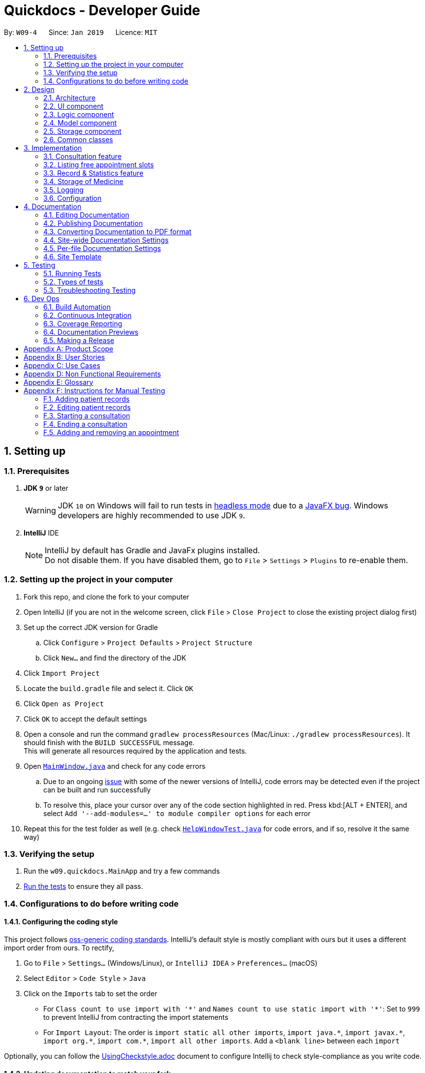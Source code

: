= Quickdocs - Developer Guide
:site-section: DeveloperGuide
:toc:
:toc-title:
:toc-placement: preamble
:sectnums:
:imagesDir: images
:stylesDir: stylesheets
:xrefstyle: full
ifdef::env-github[]
:tip-caption: :bulb:
:note-caption: :information_source:
:warning-caption: :warning:
:experimental:
endif::[]
:repoURL: https://github.com/CS2103-AY1819S2-W09-4/main/tree/master

By: `W09-4`      Since: `Jan 2019`      Licence: `MIT`

== Setting up

=== Prerequisites

. *JDK `9`* or later
+
[WARNING]
JDK `10` on Windows will fail to run tests in <<UsingGradle#Running-Tests, headless mode>> due to a https://github.com/javafxports/openjdk-jfx/issues/66[JavaFX bug].
Windows developers are highly recommended to use JDK `9`.

. *IntelliJ* IDE
+
[NOTE]
IntelliJ by default has Gradle and JavaFx plugins installed. +
Do not disable them. If you have disabled them, go to `File` > `Settings` > `Plugins` to re-enable them.


=== Setting up the project in your computer

. Fork this repo, and clone the fork to your computer
. Open IntelliJ (if you are not in the welcome screen, click `File` > `Close Project` to close the existing project dialog first)
. Set up the correct JDK version for Gradle
.. Click `Configure` > `Project Defaults` > `Project Structure`
.. Click `New...` and find the directory of the JDK
. Click `Import Project`
. Locate the `build.gradle` file and select it. Click `OK`
. Click `Open as Project`
. Click `OK` to accept the default settings
. Open a console and run the command `gradlew processResources` (Mac/Linux: `./gradlew processResources`). It should finish with the `BUILD SUCCESSFUL` message. +
This will generate all resources required by the application and tests.
. Open link:{repoURL}/src/main/java/seedu/address/ui/MainWindow.java[`MainWindow.java`] and check for any code errors
.. Due to an ongoing https://youtrack.jetbrains.com/issue/IDEA-189060[issue] with some of the newer versions of IntelliJ, code errors may be detected even if the project can be built and run successfully
.. To resolve this, place your cursor over any of the code section highlighted in red. Press kbd:[ALT + ENTER], and select `Add '--add-modules=...' to module compiler options` for each error
. Repeat this for the test folder as well (e.g. check link:{repoURL}/src/test/java/seedu/address/ui/HelpWindowTest.java[`HelpWindowTest.java`] for code errors, and if so, resolve it the same way)

=== Verifying the setup

. Run the `w09.quickdocs.MainApp` and try a few commands
. <<Testing,Run the tests>> to ensure they all pass.

=== Configurations to do before writing code

==== Configuring the coding style

This project follows https://github.com/oss-generic/process/blob/master/docs/CodingStandards.adoc[oss-generic coding standards]. IntelliJ's default style is mostly compliant with ours but it uses a different import order from ours. To rectify,

. Go to `File` > `Settings...` (Windows/Linux), or `IntelliJ IDEA` > `Preferences...` (macOS)
. Select `Editor` > `Code Style` > `Java`
. Click on the `Imports` tab to set the order

* For `Class count to use import with '\*'` and `Names count to use static import with '*'`: Set to `999` to prevent IntelliJ from contracting the import statements
* For `Import Layout`: The order is `import static all other imports`, `import java.\*`, `import javax.*`, `import org.\*`, `import com.*`, `import all other imports`. Add a `<blank line>` between each `import`

Optionally, you can follow the <<UsingCheckstyle#, UsingCheckstyle.adoc>> document to configure Intellij to check style-compliance as you write code.

==== Updating documentation to match your fork

After forking the repo, the documentation will still have the SE-EDU branding and refer to the `se-edu/addressbook-level4` repo.

If you plan to develop this fork as a separate product (i.e. instead of contributing to `se-edu/addressbook-level4`), you should do the following:

. Configure the <<Docs-SiteWideDocSettings, site-wide documentation settings>> in link:{repoURL}/build.gradle[`build.gradle`], such as the `site-name`, to suit your own project.

. Replace the URL in the attribute `repoURL` in link:{repoURL}/docs/DeveloperGuide.adoc[`DeveloperGuide.adoc`] and link:{repoURL}/docs/UserGuide.adoc[`UserGuide.adoc`] with the URL of your fork.

==== Setting up CI

Set up Travis to perform Continuous Integration (CI) for your fork. See <<UsingTravis#, UsingTravis.adoc>> to learn how to set it up.

After setting up Travis, you can optionally set up coverage reporting for your team fork (see <<UsingCoveralls#, UsingCoveralls.adoc>>).

[NOTE]
Coverage reporting could be useful for a team repository that hosts the final version but it is not that useful for your personal fork.

Optionally, you can set up AppVeyor as a second CI (see <<UsingAppVeyor#, UsingAppVeyor.adoc>>).

[NOTE]
Having both Travis and AppVeyor ensures your App works on both Unix-based platforms and Windows-based platforms (Travis is Unix-based and AppVeyor is Windows-based)

==== Getting started with coding

When you are ready to start coding,

1. Get some sense of the overall design by reading <<Design-Architecture>>.
2. Take a look at <<GetStartedProgramming>>.

== Design

[[Design-Architecture]]
=== Architecture

.Architecture Diagram
image::Architecture.png[width="600"]

The *_Architecture Diagram_* given above explains the high-level design of the App. Given below is a quick overview of each component.

[TIP]
The `.pptx` files used to create diagrams in this document can be found in the link:{repoURL}/docs/diagrams/[diagrams] folder. To update a diagram, modify the diagram in the pptx file, select the objects of the diagram, and choose `Save as picture`.

`Main` has only one class called link:{repoURL}/src/main/java/seedu/address/MainApp.java[`MainApp`]. It is responsible for,

* At app launch: Initializes the components in the correct sequence, and connects them up with each other.
* At shut down: Shuts down the components and invokes cleanup method where necessary.

<<Design-Commons,*`Commons`*>> represents a collection of classes used by multiple other components.
The following class plays an important role at the architecture level:

* `LogsCenter` : Used by many classes to write log messages to the App's log file.

The rest of the App consists of four components.

* <<Design-Ui,*`UI`*>>: The UI of the App.
* <<Design-Logic,*`Logic`*>>: The command executor.
* <<Design-Model,*`Model`*>>: Holds the data of the App in-memory.
* <<Design-Storage,*`Storage`*>>: Reads data from, and writes data to, the hard disk.

Each of the four components

* Defines its _API_ in an `interface` with the same name as the Component.
* Exposes its functionality using a `{Component Name}Manager` class.

For example, the `Logic` component (see the class diagram given below) defines it's API in the `Logic.java` interface and exposes its functionality using the `LogicManager.java` class.

.Class Diagram of the Logic Component
image::LogicClassDiagram.png[width="800"]

[discrete]
==== How the architecture components interact with each other

The _Sequence Diagram_ below shows how the components interact with each other for the scenario where the user issues the command `padd ...` (values are not added for brevity).

.Component interactions for `addpat ...` command
image::SDforAddPatient.png[width="800"]

The sections below give more details of each component.

[[Design-Ui]]
=== UI component

.Structure of the UI Component
image::QDUiClassDiagram.png[width="800"]

*API* : link:{repoURL}/src/main/java/seedu/address/ui/Ui.java[`Ui.java`]

The UI consists of a `rootLayoutController` composed of a `Display`, `UserInput`, `InputFeedBack` and `ReminderListPanel` controls. +

image::uioverview.png[width="800"]

1. `Display` will reflect the results of the command entered
2. `userInput` is where the user can enter their commands
3. should the command fail due to erroneous command input, instructions to rectify the command will be displayed on the `InputFeedback`
4. Appointments and Reminders are displayed on the `ReminderListPanel`
5. Current consultation sessions will be indicated on this `currentSession` label.

The `UI` component uses JavaFx UI framework. RootLayout is defined in the matching `.fxml` file that are in link:{repoURL}/src/main/resources/view[src/main/resources/view] folder.

The `UI` component,

* Executes user commands using the `Logic` component.
* `Logic` component will return results or issues encountered pertaining to the execution of the command.
* These information will be reflected on the `Display` and `InputFeedback` respectively.

[[Design-Logic]]
=== Logic component

[[fig-LogicClassDiagram]]
.Structure of the Logic Component
image::LogicClassDiagram.png[width="800"]

*API* :
link:{repoURL}/src/main/java/seedu/address/logic/Logic.java[`Logic.java`]

.  `Logic` uses the `QuickDocsParser` class to parse the user command.
.  This results in a `Command` object which is executed by the `LogicManager`.
.  The command execution can affect the `Model` (e.g. adding a patient).
.  The result of the command execution is encapsulated as a `CommandResult` object which is passed back to the `Ui`.
.  In addition, the `CommandResult` object can also instruct the `Ui` to perform certain actions, such as displaying help to the user.

Given below is the Sequence Diagram for interactions within the `Logic` component for the `execute("statistics finances 0119")` API call.

.Interactions Inside the Logic Component for the `statistics 0119` Command
image::StatisticsCommandSdForLogic.png[width="800"]

[[Design-Model]]
=== Model component

.Structure of the Model Component
image::Model.png[width="800"]

*API* : link:{repoURL}/src/main/java/seedu/address/model/Model.java[`Model.java`]

The `Model`,

* stores a `UserPref` object that represents the user's preferences.
* stores all data used in QuickDocs.
* consists of managers from sub-modules.
* does not depend on any of the other three components.

[[Design-Model-MedicineManager]]
==== Model for Medicine module

.Structure of the MedicineManager
image::MedicineManager.png[width="500"]

[[Design-Storage]]
=== Storage component

.Structure of the Storage Component
image::StorageClassDiagram.png[width="800"]

*API* : link:{repoURL}/src/main/java/seedu/address/storage/Storage.java[`Storage.java`]

The `Storage` component,

* can save `UserPref` objects in json format and read it back.
* can save all the QuickDocs data in json format into a single json file and read it back
** this json file contains 6 different lists, with each list consisting of only one of the six main `JsonAdapted` Class objects.

[[Design-Commons]]
=== Common classes

Classes used by multiple components are in the `seedu.addressbook.commons` package.

== Implementation

This section describes some noteworthy details on how certain features are implemented.

=== Consultation feature
==== Current Implementation

The consultation process comprises of four stages:

1. starting the consultation with a selected patient
2. entering the symptoms, assessment of the patient's current condition
3. entering the medicine to be prescribed
4. ending the consultation

The consultation process is facilitated by the ConsultationManager class.
The consultationManager class holds the current consultation session and a list of past
consultation records for all the patients.

Methods in the ConsultationManager comprises of:

* `createConsultation(Patient)` -- Starts a consultation session with the current selected patient
* `diagnosePatient(Diagnosis)` -- Record symptoms patient mentioned and the assessment of the current condition.
* `prescribeMedicine(List of Prescriptions)` -- Prescribe the medicine and the quantities to be administered.
* `endConsultation()` -- Ends the consultation session. No further edits can be made to both prescription and diagnosis.

Both `diagnosePatient` and `prescribeMedicine` are repeatable. The values entered during the repeated command will simply replace
the existing diagnosis / prescription.

[NOTE]
QuickDocs only permit one ongoing consultation. During diagnosis and prescription, changes are only made to the current consultation
session. The previous consultations should not be edited to prevent falsification of medical records. The current consultation session
can only end after both the diagnosis and prescription are finalized.

Given below is an example usage scenario:

image::dg-consultation/consultation1.png[width="800"]

Step 1. A previously registered patient arrives and the doctor starts the session by
entering the consult command in this manner: `consult r/NRIC of the patient`. A message to indicate
the start of the consultation will be shown in the results display.

* if the patient is new and his or her details are not recorded in QuickDocs, the command will not be executed and the doctor will be alerted
that the consultation cannot continue since no patient records with the entered Nric can be found. An invalid nric entered will also prompt the
same response

image::dg-consultation/consultation2.png[width="800"]

Step 2. The patient will tell the doctor what are his / her ailments. The doctor will record the symptoms
down. The doctor will then make the assessment of the illness the patient is having and execute the command by clicking
on the `Enter` on the keyboard.

* The symptoms and assessment have to be prepended by the `s/` and `a/` prefix respectively
* The command entered by the doctor will look something like this: `diagnose s/constant coughing s/sore throat a/throat infection`

image::dg-consultation/consultation3.png[width="800"]

Step 3. Should the patient inform the doctor of additional symptoms after the diagnosis is given, the doctor can simply press
the up and down key to display the previously entered command on the userInput area. The doctor can then add the new symptom in and
press `Enter`, replacing the previously recorded diagnosis.

image::dg-consultation/consultation4.png[width="800"]

Step 4. The doctor will then add the medicine to the prescription list, followed by the quantities. Medicine are prepended by the `m/` prefix while
quantities are prefixed by `q/`.The order of the quantity entered corresponds with the order the medicine is added in the command:

* `prescribe m/Dextromethorphan m/ibuprofen q/1 q/2` In this case q/1 represents one unit of Dextromethorphan cough syrup is issued while
2 units of ibuprofen (inflammatory tablets) are issued to the patient
* Alternatively, the doctor can enter the quantity right after the medicine: `prescribe m/Dextromethorphan q/1 m/ibuprofen q/2`

If any of the medicine issued are insufficient to complete the prescription, or is simply not in the inventory, a message will be displayed in
the inputFeedback area. The command will not be executed and remains in the userInput text field. The doctor can then make the changes to the command.

image::dg-consultation/consultation5.png[width="800"]

Step 5. Just like the diagnosis command, prescription can be replaced by reentering the command.

Step 6. After explaining the medicine intake to the patient, the doctor can then end the consultation session on QuickDocs by using the command
`endconsult`. No further changes to the consultation records can be made from this point on.

The following sequence diagrams summarizes what happens when a user perform the entire consultation process, starting with the session initialisation:

image::dg-consultation/consultationSD1.png[width="800"]

Followed by the adding of the diagnosis:

image::dg-consultation/diagnosisSD.png[width="800"]

prescribing the medicine to tackle the patient's condition:

image::dg-consultation/consultationSD1.png[width="800"]

finally, saving the consultation record into QuickDocs:

image::dg-consultation/endConsultSD.png[width="800"]


==== Design considerations

1. In a neighbourhood clinic setting, doctors usually tend to only one patient at a time. This is why QuickDocs only allow a single
ongoing session in the consultation process.

2. In Singapore, every person is given a unique NRIC / FIN number regardless of their citizenship statuses. As such the NRIC is used to
search for the patient records to start the consultation session.

3. The prescription and diagnosis commands are made to override their previous states to ease the modification of consultation data.
Doctors can simply use the command history to navigate to the previous command entered, make the changes and then execute the command. This
allow them to simply add a few words to change consultation data rather than re-entering the entire command line.

4. Prescription can actually be added before the diagnosis is recorded. The doctor could be expecting a patient for regular checkup and prepare the
prescription before the patient enters the room. If the condition remains the same as before, the doctor can simply enter the diagnosis to complete the
consultation session, cutting down the time spent on the consultation session.

==== Alternatives considered

Prior to the current implementation, a few options for the overall consultation process was considered:

[cols="1,2a,1, 1", options="header"]
|===
|Alternative |Description |Pros | Cons
// row 1
|*Consultation as one single command*
|Doctor enter `consult` followed by all the symptoms, assessment, prescriptions
 and then execute
| Consultation is now restricted to just one class

The consultation creation will truly be one-shot
| Input will be verbose

Harder to navigate to the erroneous part to make changes
// row 2
|*Iterative consultation creation*
|Doctor enter `consult`.

Doctor get prompted to enter symptoms and assessment.

Doctor get prompted to enter prescription.

Doctor ends consultation
| Less likely to enter erroneous data as consultation is now broken down to different stages

| Implementation will not be one-shot

Doctor is unable to perform other related actions (such as listing past records) while conducting the current consultation
// row 3
|*Separate edit commands for diagnosis and prescriptions*
| Separate commands to edit diagnosis and prescription details
|
| Not feasible because both classes feature a list of symptoms and medicine respectively.

Unable to differentiate between editing an existing value and adding a new value

|===

=== Listing free appointment slots
==== Current Implementation
The user enters the `appfree` command to list out all the timings available for a new appointment booking. This mechanism is facilitated
by `AppointmentManager` which stores all created `Appointments` in an `ArrayList`. It has the method `listFreeSlots()` which is the
main method that implements `appfree`.

Given below is the steps taken when `listFreeApp()` is called.

Step 1. `listFreeApp()` takes in two arguments, `LocalDate` `start` and `end`, representing the range of dates to search for
free appointment slots.

Step 2. The list of appointments is searched through from the start until the first appointment is found that has a date and start time
within the given search range.

[NOTE]
The list of appointments are already sorted in increasing order of date and start time. Whenever an appointment is added to the list, it
is placed in its correct position. This is done to prevent the high cost of sorting the appointments whenever we need to search through them.

Step 3. A `Slot` is created for each empty 'gap' in the list of appointments, within the given search range. It has three attributes,
`LocalDate` `date` and `LocalTime` `start` and `end`, representing a period of time on a given date where no appointments have been created.
These slots will then be added into a list of `slots`.

[NOTE]
Slots will only be created for timings during office hours (08:00 to 18:00). This is to prevent any inconvenience caused when the user
accidentally decides on an invalid timing, as there will be an office hour constraint when he/she eventually creates the appointment.

Step 4. The list of slots will then be printed onto the results display, with each row representing one day.

==== Design Considerations

1. This feature is implemented for the convenience of the user in choosing a valid appointment slot with his/her patient. They can decide
on an appointment slot based on all the empty slots shown, rather than listing out all created appointments and figuring out what slots are
available from there.

2. Searching for empty slots only when the command is given allows the user the flexibility in specifying the given search range that
he/she desires, rather than only providing a fixed period (e.g. next three months) of empty slots.

==== Alternatives Considered
[cols="1,2a,1, 1", options="header"]
|===
|Alternative |Description |Pros | Cons
// row 1
|*Consistent list of free slots*
|Maintain a list of free slots for a given range (e.g. next three months) instead of creating a new list for every time `appfree` is called.
|Quicker to search for free slots as the list is already created.
|More work done to maintain the list as it has to be modified whenever an appointment is created or deleted.

If search range is not within the range of the maintained list of free slots, the list will still have to be created from scratch.
// row 2
|*Using Appointment Class instead of Slot Class*
|We can use the existing `Appointment` Class to represent a period of time, as it has the required attributes, `date`, `start` time and `end` time.
|We do not need to create a new `Slot` Class just to implement `appfree` feature as we can just reuse the existing `Appointment` Class.
|`Appointment` also has compulsory `patient` and `comment` attributes which we would need to fill them with dummy values to represent a `Slot`.

Violates Single Responsibility Principle and Separation of Concerns as `Appointment` can now represent either an appointment or an empty slot.

|===

=== Record & Statistics feature ===
==== Current implementation ====
The statistics command is started through the command `stats START_MMYY [END_MMYY]`.
The two MMYY corresponds to a range of dates. The end range is optional,
and is defaulted to the start range by the StatisticsCommandParser if it does not exist. +

[NOTE]
MMYY is a string, e.g. "0119", which stands for January 2019. It is parsed by StatisticsCommandParser into a YearMonth
object.

Currently, Record objects are being created when a command that processes useful information such as finances and
consultations are executed. For example, a PurchaseMedicine command would create a PurchaseMedicineRecord object that
stores information such as the name of the medicine, quantity of the medicine, and cost of the medicine. The command
will then call ModelManager's addRecord(record) function, which will then result in ModelManager calling
StatisticsManager's addRecord(record) function to add the record's statistics to the respective
MonthStatistics.

StatisticsManager holds an ArrayList of MonthStatistics. When the StatisticsCommand queries for the statistics for a range
of months, Logic will call the ModelManager's getStatistics(FROM_YEARMONTH, TO_YEARMONTH), which then calls
StatisticsManager's getStatistics() with the same arguments. StatisticsManager will convert the YearMonth objects to
their respective indexes with the StatisticsManager's getYearMonthIndex(YearMonth) function.

StatisticsManager will then obtain the statistics for each of the queried months, and merge them together into a new
Statistics object. StatisticsManager will then return the Statistics back to the ModelManager, which would then return
it to the StatisticsCommand, which would then return the CommandResult with the statistics converted to a String to the
LogicManager.

// TODO add sequence diagram for StatisticsCommand

The Record class is an abstract class that is extended by more specialised classes such as PurchaseMedicineRecord and
ConsultationRecord. All Record and Record subclasses should be able to be converted to a Statistics object.

The MonthStatistics class contains a YearMonth object and a Statistics object. The Statistics object of a
MonthStatistics object is updated whenever there is a new Record object added. This Statistics object is reassigned to
the combined Statistics of the record and the original statistics.
// TODO add UML diagram here

The Statistics class is a class that holds all the information useful to the doctor. The Statistics objects aren't
modifiable. In order to add 2 statistics object together, a new Statistics object will be created by merge().
Current fields of a Statistics object are:  +

* Number of consultations
* Revenue
* Expenditure
* Profit
* Symptoms
* Medicines

==== Design considerations ====
==== Alternatives Considered
[cols="1,2a,1, 1", options="header"]
|===
|Alternative |Description |Pros | Cons
// row 1
|*Storage of Records*
|Individual records are stored within the MonthStatistics, along with the latest Statistics. When the Statistics for a
specific month is queried, update the latest statistics and return it.
|x
|x
// row 2
|*y*
|y
|y
|y
|===
* The records are stored in months as the design only allows the doctor to query with a minimum timespan of 1 month. Hence,
it was decided to store the records in months for ease of access and calculation. +

* Currently, as this application is developed in 2019, and there are no plans to allow the doctor to add in past records,
the first index in the array of monthRecords is allocated to January 2019. Any MMYY value before 0119 will not be allowed.
(TODO)

* The MonthRecord objects are stored in an ArrayList as it might be desirable for a MonthRecord with no records to exist.
Such a case might happen when the doctor goes on vacation for the whole month. Hence, it would be easy to retrieve the
MonthRecord object of a specific MMYY by indexing.

* The Statistics class was decided to be immutable as it would not make sense for past records to change.

==== Alternatives considered ====
* RecordManager could store the MonthRecord objects in a LinkedList instead. However, that would slow down the access time.

* The different Record classes could be stored in separate MonthRecords. This would reduce the amount of calculations
needed when simply querying for a single topic. However, the current implementation was decided as the Statistics
class currently holds all the information for all the topics.

=== Storage of Medicine
==== Current implementation

The current implementation takes a similar form as the Windows file browser. The user is free to determine for himself/herself how he/she wants the medicines to be arranged.

From the initial empty state of the storage, the users could arrange their storage in these following ways:

1. The initial empty storage consists of an empty directory named as "root".

2. The user could add a new directory via "addDirec" command by specifying the directory he/she wants to add into and the name of new directory.

3. The current implementation does not allow multiple medicines with the same to exist simultaneously. However, one medicine could be placed in multiple directories.

4. The user could add new/existing medicine to a specific directory via the "addMed" command.

* 1. If there already exists a medicine with the same name in the storage, and the initial quantity is not specified in the command arguments, the existing medicine will be placed in the directory specified.

* 2. Otherwise, a new medicine with the specified name, quantity and price will be created and added to the specified directory.

5. The user could view detailed information about a directory or medicine through "viewMed" command.

6. The user could set the alarm level for medicines via the "setAlarm", such that when the stored amount of the medicine falls lower than the alarm level, a reminder will be thrown.

* 1. If the path in the command argument corresponds to a medicine, the medicine will have the alarm level specified.

* 2. If the path in the command argument corresponds to a directory, every medicine under it and its sub-directories will have the alarm level specified. All medicines added under this directory will have the same alarm level.

* 3. If the path neither points to a directory nor medicine, an error message will be displayed to the user.

7. Additionally, a list of all medicine stored in the storage is also kept to enable fast search and manipulation of medicine by its name only.

==== Design consideration

1. The current implementation takes into consideration that the users may wish to have some freedom in determining the arrangement of medicine.

2. This Windows-file-browser-like data Structure provides user flexibility in determining how the medicines should be arranged.

3. By arranging the medicine by folders, it is then possible to support massive manipulation of medicine by directories.

4. As it is impossible to expect the user to remember the name of all medicine, this data structure helps the user to find medicine when he/she cannot remember the full name correctly

==== Alternatives considered

[cols="1, 1, 1", options="header"]
|===
|Alternative |Description |Reasons for not adopting
// row 1
|*Store medicines as a simple ArrayList*
| When users add a new medicine, just append a new medicine to the ArrayList
| When the number of medicines stored is large, search and manipulation is not time-efficient.

There is no room for arrangements of medicine.

// row 2
|*Use a hash map to store the medicines*
| Use medicine name as the key and the medicine as the value.
| The user will not be able to access the medicine unless he/she remembers the name precisely, which is not likely to be the case.

|===
// tag::dataencryption[]

// end::dataencryption[]

=== Logging

We are using `java.util.logging` package for logging. The `LogsCenter` class is used to manage the logging levels and logging destinations.

* The logging level can be controlled using the `logLevel` setting in the configuration file (See <<Implementation-Configuration>>)
* The `Logger` for a class can be obtained using `LogsCenter.getLogger(Class)` which will log messages according to the specified logging level
* Currently log messages are output through: `Console` and to a `.log` file.

*Logging Levels*

* `SEVERE` : Critical problem detected which may possibly cause the termination of the application
* `WARNING` : Can continue, but with caution
* `INFO` : Information showing the noteworthy actions by the App
* `FINE` : Details that is not usually noteworthy but may be useful in debugging e.g. print the actual list instead of just its size

[[Implementation-Configuration]]
=== Configuration

Certain properties of the application can be controlled (e.g user prefs file location, logging level) through the configuration file (default: `config.json`).

== Documentation

We use asciidoc for writing documentation.

[NOTE]
We chose asciidoc over Markdown because asciidoc, although a bit more complex than Markdown, provides more flexibility in formatting.

=== Editing Documentation

See <<UsingGradle#rendering-asciidoc-files, UsingGradle.adoc>> to learn how to render `.adoc` files locally to preview the end result of your edits.
Alternatively, you can download the AsciiDoc plugin for IntelliJ, which allows you to preview the changes you have made to your `.adoc` files in real-time.

=== Publishing Documentation

See <<UsingTravis#deploying-github-pages, UsingTravis.adoc>> to learn how to deploy GitHub Pages using Travis.

=== Converting Documentation to PDF format

We use https://www.google.com/chrome/browser/desktop/[Google Chrome] for converting documentation to PDF format, as Chrome's PDF engine preserves hyperlinks used in webpages.

Here are the steps to convert the project documentation files to PDF format.

.  Follow the instructions in <<UsingGradle#rendering-asciidoc-files, UsingGradle.adoc>> to convert the AsciiDoc files in the `docs/` directory to HTML format.
.  Go to your generated HTML files in the `build/docs` folder, right click on them and select `Open with` -> `Google Chrome`.
.  Within Chrome, click on the `Print` option in Chrome's menu.
.  Set the destination to `Save as PDF`, then click `Save` to save a copy of the file in PDF format. For best results, use the settings indicated in the screenshot below.

.Saving documentation as PDF files in Chrome
image::chrome_save_as_pdf.png[width="300"]

[[Docs-SiteWideDocSettings]]
=== Site-wide Documentation Settings

The link:{repoURL}/build.gradle[`build.gradle`] file specifies some project-specific https://asciidoctor.org/docs/user-manual/#attributes[asciidoc attributes] which affects how all documentation files within this project are rendered.

[TIP]
Attributes left unset in the `build.gradle` file will use their *default value*, if any.

[cols="1,2a,1", options="header"]
.List of site-wide attributes
|===
|Attribute name |Description |Default value

|`site-name`
|The name of the website.
If set, the name will be displayed near the top of the page.
|_not set_

|`site-githuburl`
|URL to the site's repository on https://github.com[GitHub].
Setting this will add a "View on GitHub" link in the navigation bar.
|_not set_

|`site-seedu`
|Define this attribute if the project is an official SE-EDU project.
This will render the SE-EDU navigation bar at the top of the page, and add some SE-EDU-specific navigation items.
|_not set_

|===

[[Docs-PerFileDocSettings]]
=== Per-file Documentation Settings

Each `.adoc` file may also specify some file-specific https://asciidoctor.org/docs/user-manual/#attributes[asciidoc attributes] which affects how the file is rendered.

Asciidoctor's https://asciidoctor.org/docs/user-manual/#builtin-attributes[built-in attributes] may be specified and used as well.

[TIP]
Attributes left unset in `.adoc` files will use their *default value*, if any.

[cols="1,2a,1", options="header"]
.List of per-file attributes, excluding Asciidoctor's built-in attributes
|===
|Attribute name |Description |Default value

|`site-section`
|Site section that the document belongs to.
This will cause the associated item in the navigation bar to be highlighted.
One of: `UserGuide`, `DeveloperGuide`, ``LearningOutcomes``{asterisk}, `AboutUs`, `ContactUs`

_{asterisk} Official SE-EDU projects only_
|_not set_

|`no-site-header`
|Set this attribute to remove the site navigation bar.
|_not set_

|===

=== Site Template

The files in link:{repoURL}/docs/stylesheets[`docs/stylesheets`] are the https://developer.mozilla.org/en-US/docs/Web/CSS[CSS stylesheets] of the site.
You can modify them to change some properties of the site's design.

The files in link:{repoURL}/docs/templates[`docs/templates`] controls the rendering of `.adoc` files into HTML5.
These template files are written in a mixture of https://www.ruby-lang.org[Ruby] and http://slim-lang.com[Slim].

[WARNING]
====
Modifying the template files in link:{repoURL}/docs/templates[`docs/templates`] requires some knowledge and experience with Ruby and Asciidoctor's API.
You should only modify them if you need greater control over the site's layout than what stylesheets can provide.
The SE-EDU team does not provide support for modified template files.
====

[[Testing]]
== Testing

=== Running Tests

There are three ways to run tests.

[TIP]
The most reliable way to run tests is the 3rd one. The first two methods might fail some GUI tests due to platform/resolution-specific idiosyncrasies.

*Method 1: Using IntelliJ JUnit test runner*

* To run all tests, right-click on the `src/test/java` folder and choose `Run 'All Tests'`
* To run a subset of tests, you can right-click on a test package, test class, or a test and choose `Run 'ABC'`

*Method 2: Using Gradle*

* Open a console and run the command `gradlew clean allTests` (Mac/Linux: `./gradlew clean allTests`)

[NOTE]
See <<UsingGradle#, UsingGradle.adoc>> for more info on how to run tests using Gradle.

*Method 3: Using Gradle (headless)*

Thanks to the https://github.com/TestFX/TestFX[TestFX] library we use, our GUI tests can be run in the _headless_ mode. In the headless mode, GUI tests do not show up on the screen. That means the developer can do other things on the Computer while the tests are running.

To run tests in headless mode, open a console and run the command `gradlew clean headless allTests` (Mac/Linux: `./gradlew clean headless allTests`)

=== Types of tests

We have two types of tests:

.  *GUI Tests* - These are tests involving the GUI. They include,
.. _System Tests_ that test the entire App by simulating user actions on the GUI. These are in the `systemtests` package.
.. _Unit tests_ that test the individual components. These are in `seedu.address.ui` package.
.  *Non-GUI Tests* - These are tests not involving the GUI. They include,
..  _Unit tests_ targeting the lowest level methods/classes. +
e.g. `seedu.address.model.PersonTest`
..  _Integration tests_ that are checking the integration of multiple code units (those code units are assumed to be working). +
e.g. `seedu.address.storage.StorageManagerTest`
..  Hybrids of unit and integration tests. These test are checking multiple code units as well as how the are connected together. +
e.g. `seedu.address.logic.LogicManagerTest`


=== Troubleshooting Testing
**Problem: `HelpWindowTest` fails with a `NullPointerException`.**

* Reason: One of its dependencies, `HelpWindow.html` in `src/main/resources/docs` is missing.
* Solution: Execute Gradle task `processResources`.

== Dev Ops

=== Build Automation

See <<UsingGradle#, UsingGradle.adoc>> to learn how to use Gradle for build automation.

=== Continuous Integration

We use https://travis-ci.org/[Travis CI] and https://www.appveyor.com/[AppVeyor] to perform _Continuous Integration_ on our projects. See <<UsingTravis#, UsingTravis.adoc>> and <<UsingAppVeyor#, UsingAppVeyor.adoc>> for more details.

=== Coverage Reporting

We use https://coveralls.io/[Coveralls] to track the code coverage of our projects. See <<UsingCoveralls#, UsingCoveralls.adoc>> for more details.

=== Documentation Previews
When a pull request has changes to asciidoc files, you can use https://www.netlify.com/[Netlify] to see a preview of how the HTML version of those asciidoc files will look like when the pull request is merged. See <<UsingNetlify#, UsingNetlify.adoc>> for more details.

=== Making a Release

Here are the steps to create a new release.

.  Update the version number in link:{repoURL}/src/main/java/seedu/address/MainApp.java[`MainApp.java`].
.  Generate a JAR file <<UsingGradle#creating-the-jar-file, using Gradle>>.
.  Tag the repo with the version number. e.g. `v0.1`
.  https://help.github.com/articles/creating-releases/[Create a new release using GitHub] and upload the JAR file you created.

[appendix]
== Product Scope

*Target user profile*:

* doctors operating small neighbourhood clinics in Singapore
* have minimal assistants or employees to assist with tasks
* handle the majority of the clinic's operations themselves
* prefer desktop apps over other types
* can type fast
* prefers typing over mouse input
* is reasonably comfortable using CLI apps

*Value proposition*: allow doctors to accomplish greater management of their clinics with minimal manpower more conveniently.

[appendix]
== User Stories

Priorities: High (must have) - `* * \*`, Medium (nice to have) - `* \*`, Low (unlikely to have) - `*`

[width="59%",cols="22%,<23%,<25%,<30%",options="header",]
|=======================================================================
|Priority |As a ... |I want to ... |So that I can...
|`* * *` |doctor |allocate appointments for patients |Prevent clashes in schedules

|`* * *` |doctor |view patient’s contact details |Call and follow up on them

|`* * *` |doctor |record and view patients past medical records |diagnose them better for current and subsequent consultations

|`* * *` |doctor |lock the application |Prevent unauthorised accesses to the application

|`* * *` |doctor |view monthly statistics about patients, finances and inventory|have better control over my clinical operations

|`* * *`|forgetful or busy doctor |get reminders of when I am expecting patients|prepare to diagnose them

|`* *` |forgetful doctor |keep track of my medical license duration |renew it on time

|`* *` |doctor |view my patients’ appointment details |send reminders to them

|`* *` |doctor |export patient diagnosis and details |facilitate external providers’ medical care

|`* *` |doctor handling patients with chronic illnesses|view detailed information about medicine in my storage|give out prescription that tackles the patients’ symptoms better

|`*` |newly trained doctor | search for details of a medical condition |explain to my patients better
|=======================================================================


[appendix]
== Use Cases

(For all use cases below, the *System* is `Quickdocs` and the *Actor* is the `doctor`, unless specified otherwise)

[discrete]
=== Use case: Consultation

*MSS*

1. User enter consultation command followed by NRIC
2. Quickdocs show prompt that indicates to user that consultation for that patient started
3. User enter diagnosis command with symptoms and assessment
4. Quickdocs indicate to user that the symptoms and assessment are recorded
5. User enter prescription command with medicine and quantity
6. Quickdocs indicate to user the medicine and quantity to be administered for current patient
7. User enter end consultation command
8. Quickdocs indicate that consultation for current patient ended
+
Use case ends.

*Extensions*

[none]
* 1a. User enter invalid NRIC
[none]
** 1a1. Quickdocs alert user that no patient with entered NRIC exist to start a consultation session with
+
Use case ends here.
[none]
* 3a. User left out symptoms or assessment when diagnosis patient
[none]
** 3a1. Quickdocs alert user that some details are left out and prompt user to modify command
+
Use case resumes from step 3.
[none]
* 5a. User left out quantities for certain medicine
[none]
** 5a1.  Quickdocs alert user that some medicine do not have quantities and prompt them to reenter command
+
Use case resumes from step 5.
+
[none]
* 5b. User left out quantities for certain medicine
[none]
** 5b1.  Quickdocs alert user that additional quantities are provided and prompt user to reenter command
+
Use case resumes from step 5.
+
[none]
* 7a. User end consultation when diagnosis is not completed
[none]
** 7a1.  Quickdocs alert user that the session is missing a diagnosis
** 7a2.  User will resume perform step 3 and 4 since they were skipped
+
Use case ends here.
+
[none]
* 7b. User end consultation when prescription is not given
[none]
** 7b1.  Quickdocs alert user that the session is missing a prescription
** 7b2.  User will resume perform step 5 and 6 since they were skipped
+
Use case ends here.

[discrete]
=== Use case: View patient medical record

*MSS*

1. User enter command to view patient history with search criteria
2. Quickdocs show list of patient’s consultation records
3. Quickdocs prompt user to enter index
4. User enter index of record he or she wants to see
5. Quickdocs show selected patient record
6. User enters end to stop looking at record
7. Use case repeat from case 2 until user enters “end” again after step 6
8. Quickdocs shows message to inform user he or she is no longer looking at patient records
+
Use case ends.

*Extensions*

[none]
* 1a. User enter invalid index
[none]
** 1a1. Quickdocs alert user that the index is invalid
** 1a2. Quickdocs exit view patients record
+
Use case ends here.
[none]
* 1b. No patient record created yet
[none]
** 1b2. Quickdocs alert user that no patient is created yet, suggest to create a new patient record first
+
Use case ends.
[none]
* 1c. User enter a patient’s name that is unique in the storage
+
Use case resumes from step 1.
[none]
* 1d. User enter a non unique patient’s name
[none]
** 1d1.  Quickdocs show list of patients with the same name, and prompt index
** 1d2. User refine search criteria, either by entering index or full name of the patient
+
Use case resumes from step 1.
[none]
* 4a. User enter invalid medical record index
[none]
** 4a1. Quickdocs alert user that index entered was invalid
+
Use case resumes from step 3.
[none]
* 6a. User enter command apart from “end”
[none]
** Quickdocs prompt user that command was invalid and inform them that “end” will exit view
+
Use case resumes from step 5.

[discrete]
=== Use case: Allocating an appointment slot

*MSS*

1. User enter command to list all free slots, specifying the date and viewing format
2. User discusses and agrees on an appointment slot with patient
3. User search for patient’s NRIC by viewing patient records with search criteria
4. User enter command to add appointment slot, specifying patient's NRIC, date, start and end time
5. Quickdocs displays a successful message, showing the details of the newly created appointment slot
+
Use case ends

*Extensions*

[none]
* 1a. User enters invalid keyword when specifying date or format
[none]
** 1a1. Quickdocs displays an error message
+
Use case resumes from step 1.
[none]
* 1b. User does not enter any keywords
[none]
** 1b1. Quickdocs displays all free slots for the current week
+
Use case resumes from step 2.
[none]
* 4a. User enters invalid NRIC, date or time
[none]
** 4a1. Quickdocs displays an error message
+
Use case resumes from step 4.
[none]
* 5b. Quickdocs displays an error message, showing clashes in timing with another appointment slot
+
Use case resumes from step 4.
[none]
* 5b. Patient wants to change appointment slot timing
[none]
** 5b1. User enter command to delete appointment slot, specifying date and start time
** 5b2. Appointment specified deleted
+
Use case resumes from step 1.

[discrete]
=== Use case: Viewing clinic statistics

*MSS*

1. User requests to view statistics
2. Quickdocs prompts the user for the topic
3. User enters the topic
4. Quickdocs prompts the user for the range of month and year
5. User enters the months and years
6. Quickdocs prompts the user whether the user wants it in graphical form (Y/N)
7. User enters his preference
8. Quickdocs displays the statistics
+
Use case ends.

*Extensions*

[none]
* 1a. User requests to view statistics with valid optional arguments.
+
Use case resumes at step 8.
* 1b. User requests to view statistics with invalid optional arguments.
[none]
** 1b1. Quickdocs shows an error message.
+
Use case ends.
[none]
* 3a. User enters invalid topics.
[none]
** 3a1. Quickdocs shows an error message.
+
Use case resumes at step 2.
[none]
* 5a. User enters invalid range of months or years.
[none]
** 5a1. Quickdocs shows an error message.
+
Use case resumes at step 4.
[none]
* 5b. User enters only range of months.
[none]
** 5b1. Quickdocs defaults and displays year to current year.
+
Use case resumes at step 6.
[none]
* 5c. User enters only range of years.
[none]
** 5c1. Quickdocs defaults and displays month to current month.
+
Use case resumes at step 6.
[none]
* 7a. User enters invalid response (not Y or N).
[none]
** 7a1. Quickdocs shows an error message.
+
Use case resumes at step 6.

[discrete]
=== Use case: Inquire about medicine storage

*MSS*

1. User request to view medicine storage
2. QuickDocs show the list of general categories of medicine
3. QuickDocs prompts users to enter index
4. User enters index
5. QuickDocs shows the list of sub-categories and individual medicine under the chosen category
6. QuickDocs prompts users to enter index
7. User enters index
8. Repeat step 5-8 until user’s input index corresponds to a specific medicine
9. QuickDocs displays the storage amount for the selected medicine
+
Use case ends.

*Extensions*

[none]
* 4a. User request to view storage information about all medicine under all categories
[none]
** 4a1. QuickDocs display the list of all medicine storage information
+
Use case ends here.
[none]
* 4b. User types an illegal index
[none]
** 4b1. QuickDocs sends warning and allows the user to retype the index
+
Use case resume at step 4.
[none]
* 7a. User request to view storage information about all medicine under the selected category
[none]
** 7a1. QuickDocs display the list of all medicine storage information under the selected category
+
Use case ends here.
[none]
* 7b. User types an illegal index
[none]
** 7b1. QuickDocs sends warning and allows the user to retype the index
+
Use case resumes at step 7.

[discrete]
=== Use case: Record purchase of medicine

*MSS*

1. User request to record purchase of medicine
2. QuickDocs shows the list of all general categories of medicine
3. QuickDocs prompt the user to either select one category
4. User inputs index
5. QuickDocs display the list of all categories under the selected category
6. QuickDocs prompt the user to either select one category
7. User inputs index
8. Repeat from step 5 to 8 until the user indicate a specific medicine
9. QuickDocs remind the user to type in purchased quantity
10. User types in the quantity
11. QuickDocs update the quantity accordingly
+
Use case ends.

*Extensions*

[none]
* 4a./7a. User could request to establish new categories
[none]
** 4a1./7a1. Quickdocs prompts the user to type in name for the new category
**	4a2./7a2. User input new name
**	4a3./7a3. QuickDocs establish new category and direct into the new category
+
Use case resumes at step 5.

[none]
* 4b./7b. User could request to establish a new medicine under the directory
[none]
**	4b1./7b1. QuickDocs prompts the user to type in name for the new medicine
**	4b2./7b2. User input the name
**	4b3./7b3. QuickDocs creates new medicine
+
Use case resumes at step 9.

[appendix]
== Non Functional Requirements

.  Should work on any <<mainstream-os,mainstream OS>> as long as it has Java `9` or higher installed.
.  Should be able to hold up to 1000 patients and their consultation records without a noticeable sluggishness in performance for typical usage.
.  A user with above average typing speed for regular English text (i.e. not code, not system admin commands) should be able to accomplish most of the tasks faster using commands than using the mouse.
.  Response time for commands should be below 3 seconds so that clinical operations can be expedited
.  Commands should be easy to pick up for novice users, and convenient for expert users.
.  Data stored can be easily transferred to another device installed with Quickdocs for operation continuation.
.  Data stored, especially patient records and particulars, need to be encrypted to prevent unauthorised access and misuse.

[appendix]
== Glossary

[[mainstream-os]] Mainstream OS::
Windows, Linux, Unix, OS-X

[[private-contact-detail]] Private contact detail::
A contact detail that is not meant to be shared with others

[appendix]
== Instructions for Manual Testing

Given below are instructions to test the app manually.

[NOTE]
These instructions only provide a starting point for testers to work on; testers are expected to do more _exploratory_ testing.

=== Adding patient records

. Add a new patient record

.. Prerequisites: patient to be added must not have the same NRIC as an existing patient's NRIC, the
`listpat` command can be used to check if there are conflicting NRIC
.. Test case 1: `addpat n/Mohd Hamiru Bin Hamza r/S9876543C a/1 Tampines Street e/mhbh@gmail.com c/92344321 g/M d/1998-07-06` +
   Expected: Patient with name "Mohd Hamiru Bin Hamza" with NRIC S9876542C added
.. Test case 2: `add n/Nurul Huda Binte Hamza r/S9876543C a/3 Tampines Street e/nhbh@gmail.com c/93124432 g/F d/1998-11-02 ` +
   Expected: Patient will not be added, an error message will be shown to indicate that a patient with the same NRIC existed in the records
.. Other incorrect `addpat` commands to try: `addpat` with missing parameters such as gender and date of birth, `addpat` with name containing of symbols,
`addpat` with invalid NRIC values (8 numbers or invalid last letters).

=== Editing patient records

. Edit the fields of an existing patient record

.. Prerequisites: use the `listpat` command to check for existing patients to be edited, or simply add one using `addpat`
if there isn't any. You need at least 2 patients to perform this manual test.
.. Test case1: `editPat EXISTING_NRIC n/Peter Tan g/M d/1990-09-01` +
   Expected: selected patient will have his or her name changed to "Peter Tan", gender changed to "M" and date of birth changed
   to 1990-09-01.
.. Test case2: `editPat EXISTING_NRIC n/Perry Tan r/ANOTHER_EXISTING_NRIC` +
   Expected: An error message will be shown to indicate that the edit to the current patient will cause it to have a conflicting NRIC
   with another patient's NRIC
.. Test case 3: `editPat EXISTING_NRIC` +
   Expected: An error message will be shown to indicate that there is nothing to edit for the current selected patient
.. Other incorrect `editpat` commands to try: name with numbers, `editpat` with a non existent NRIC, `editPat` without an NRIC (without prefix)

=== Starting a consultation

. Start a consultation for a registered patient

.. Prerequisites: Existing patients must already be stored in QuickDocs, use `listpat` to check for both existing and non existing
   patients' NRIC
.. Test case 1: `consult r/EXISTING_NRIC` +
   Expected: A message to indicate the start of the consultation session will be shown at the main display. A label will be displayed
   at the bottom right, displaying the message along with the patient's NRIC as well.
.. Test case 2: After test case 1, enter `consult r/ANOTHER_EXISTING_NRIC` +
   Expected: An error message will be shown to alert you that there is already an ongoing consultation session.
.. Test case 3: exit QuickDocs, and then enter `consult r/NON_EXISTING_NRIC` +
   Expected: since there are no patients with the NRIC, an error message will be shown to indicate that the consultation session cannot start
   for a non-existing patient

=== Ending a consultation

. End a consultation session after providing the prescription and diagnosis. A consultation session can only end after
  both the diagnosis and prescription have been recorded.

.. Prerequisites: consultation session must already been started for a patient, medicine to be assigned for prescription is already
   stored in QuickDocs
.. Test case 1: after starting a consultation, `endconsult` immediately +
   Expected: Error message will be shown to alert you that a diagnosis have not been provided.
.. Test case 2: add the diagnosis and then `endconsult` after test case 1 +
   Expected: Error message will be shown to alert you that a prescription have not been given to end the consultation session.
.. Test case 3: add the prescription and then `endconsult` after test case 2 +
   Expected: A message indicating that the current consultation session have ended. The ongoing session label at the bottom right
   of QuickDocs is also removed.

=== Adding and removing an appointment

. Add an appointment for a registered patient

.. Prerequisites:
... Appointment you are adding must not have conflicting timing with other existing appointments.
    You can use the `freeapp` command to find an available time slot for any date.
... The patient allocated to the appointment must be registered in QuickDocs. You can use the `listpat` command to
    search for existing patients to be allocated the new appointment.
.. Test case 1: `addapp r/EXISTING_NRIC d/2019-10-23 s/16:00 e/17:00 c/Weekly checkup` +
   Expected: A message to indicate that the appointment was successfully added will be shown on the main display,
   together with the appointment details. A reminder for this appointment will also be created and you can see it in the reminder
   sidebar on the right, if the date of the appointment is in the current week.
.. Test case 2: After test case 1, enter `addapp r/EXISTING_NRIC d/2019-10-23 s/16:30 e/17:30 c/Weekly checkup` +
   Expected: since this new appointment a clash in timing with the appointment added in test case 1, an error message will be shown
   to indicate this conflict and the appointment will not be added.
.. Test case 3: `addapp r/EXISTING_NRIC d/23-10-2019 s/16:00 e/17:00 c/Weekly checkup` +
   Expected: Error message will be shown to alert you that the date is in the wrong format, as the correct format is YYYY-MM-DD.
.. Other incorrect `addapp` commands to try: date without `-` between month and day, invalid start and end time (start time must be before
   end time; appointment must be within office hours of 9am to 6pm), any missing prefixes, any missing parameters.

. Delete an existing appointment
.. Prerequisites: appointment to be deleted must already be added in QuickDocs. You can use `listapp` command to list the existing appointments
   for a given date. We will assume that the appointment in Test case 1 for adding an appointment has been added.
.. Test case 1: `deleteapp d/2019-10-23 s/16:00` +
   Expected: A message to indicate that the appointment was successfully deleted will be shown on the main display.
   The reminder created for this appointment will also be deleted. If this reminder was displayed on the reminder sidebar, it will be removed.
.. Test case 2: `deleteapp d/2030-10-23 s/16:00` +
   Expected: Assuming that there is no appointment on the given date and time, you will be informed through the error message shown.
.. Other incorrect `deleteapp` commands to try: date without `-` between month and day, invalid start time (start time must be
   within office hours of 9am to 6pm), any missing prefixes, any missing parameters.

